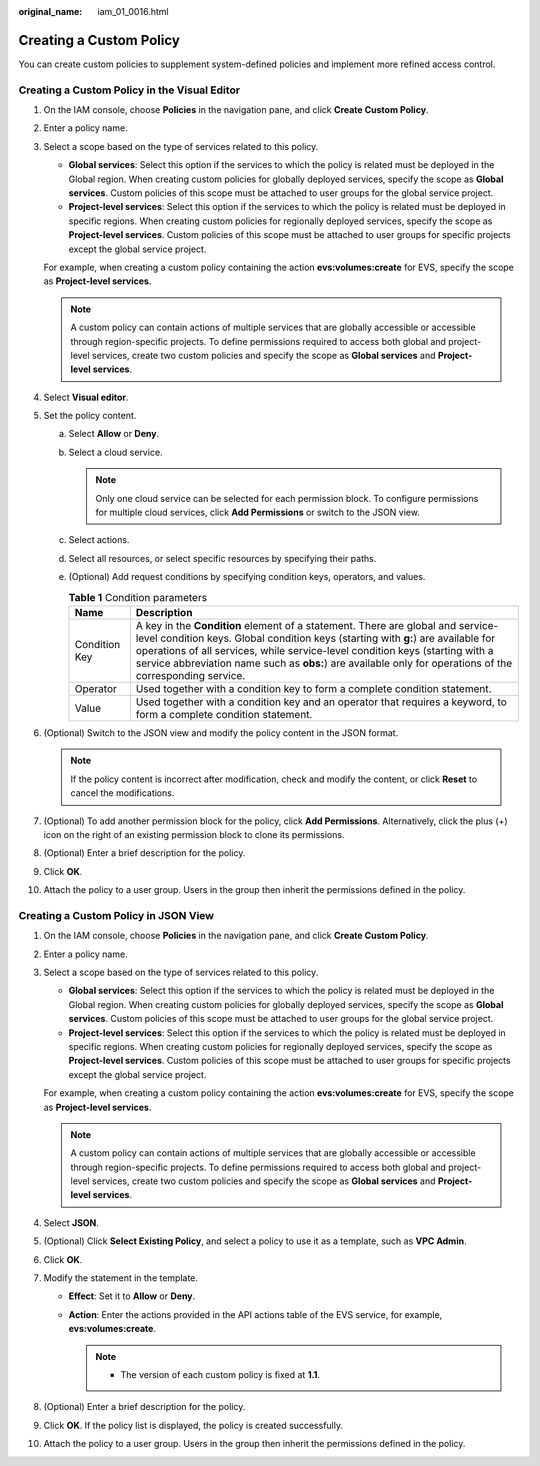 :original_name: iam_01_0016.html

.. _iam_01_0016:

Creating a Custom Policy
========================

You can create custom policies to supplement system-defined policies and implement more refined access control.

Creating a Custom Policy in the Visual Editor
---------------------------------------------

#. On the IAM console, choose **Policies** in the navigation pane, and click **Create Custom Policy**.

#. Enter a policy name.

#. Select a scope based on the type of services related to this policy.

   -  **Global services**: Select this option if the services to which the policy is related must be deployed in the Global region. When creating custom policies for globally deployed services, specify the scope as **Global services**. Custom policies of this scope must be attached to user groups for the global service project.
   -  **Project-level services**: Select this option if the services to which the policy is related must be deployed in specific regions. When creating custom policies for regionally deployed services, specify the scope as **Project-level services**. Custom policies of this scope must be attached to user groups for specific projects except the global service project.

   For example, when creating a custom policy containing the action **evs:volumes:create** for EVS, specify the scope as **Project-level services**.

   .. note::

      A custom policy can contain actions of multiple services that are globally accessible or accessible through region-specific projects. To define permissions required to access both global and project-level services, create two custom policies and specify the scope as **Global services** and **Project-level services**.

#. Select **Visual editor**.

#. Set the policy content.

   a. Select **Allow** or **Deny**.
   b. Select a cloud service.

      .. note::

         Only one cloud service can be selected for each permission block. To configure permissions for multiple cloud services, click **Add Permissions** or switch to the JSON view.

   c. Select actions.
   d. Select all resources, or select specific resources by specifying their paths.
   e. (Optional) Add request conditions by specifying condition keys, operators, and values.

      .. table:: **Table 1** Condition parameters

         +---------------+------------------------------------------------------------------------------------------------------------------------------------------------------------------------------------------------------------------------------------------------------------------------------------------------------------------------------------------------------------------+
         | Name          | Description                                                                                                                                                                                                                                                                                                                                                      |
         +===============+==================================================================================================================================================================================================================================================================================================================================================================+
         | Condition Key | A key in the **Condition** element of a statement. There are global and service-level condition keys. Global condition keys (starting with **g:**) are available for operations of all services, while service-level condition keys (starting with a service abbreviation name such as **obs:**) are available only for operations of the corresponding service. |
         +---------------+------------------------------------------------------------------------------------------------------------------------------------------------------------------------------------------------------------------------------------------------------------------------------------------------------------------------------------------------------------------+
         | Operator      | Used together with a condition key to form a complete condition statement.                                                                                                                                                                                                                                                                                       |
         +---------------+------------------------------------------------------------------------------------------------------------------------------------------------------------------------------------------------------------------------------------------------------------------------------------------------------------------------------------------------------------------+
         | Value         | Used together with a condition key and an operator that requires a keyword, to form a complete condition statement.                                                                                                                                                                                                                                              |
         +---------------+------------------------------------------------------------------------------------------------------------------------------------------------------------------------------------------------------------------------------------------------------------------------------------------------------------------------------------------------------------------+

#. (Optional) Switch to the JSON view and modify the policy content in the JSON format.

   .. note::

      If the policy content is incorrect after modification, check and modify the content, or click **Reset** to cancel the modifications.

#. (Optional) To add another permission block for the policy, click **Add Permissions**. Alternatively, click the plus (+) icon on the right of an existing permission block to clone its permissions.

#. (Optional) Enter a brief description for the policy.

#. Click **OK**.

#. Attach the policy to a user group. Users in the group then inherit the permissions defined in the policy.

Creating a Custom Policy in JSON View
-------------------------------------

#. On the IAM console, choose **Policies** in the navigation pane, and click **Create Custom Policy**.

#. Enter a policy name.

#. Select a scope based on the type of services related to this policy.

   -  **Global services**: Select this option if the services to which the policy is related must be deployed in the Global region. When creating custom policies for globally deployed services, specify the scope as **Global services**. Custom policies of this scope must be attached to user groups for the global service project.
   -  **Project-level services**: Select this option if the services to which the policy is related must be deployed in specific regions. When creating custom policies for regionally deployed services, specify the scope as **Project-level services**. Custom policies of this scope must be attached to user groups for specific projects except the global service project.

   For example, when creating a custom policy containing the action **evs:volumes:create** for EVS, specify the scope as **Project-level services**.

   .. note::

      A custom policy can contain actions of multiple services that are globally accessible or accessible through region-specific projects. To define permissions required to access both global and project-level services, create two custom policies and specify the scope as **Global services** and **Project-level services**.

#. Select **JSON**.

#. (Optional) Click **Select Existing Policy**, and select a policy to use it as a template, such as **VPC Admin**.

#. Click **OK**.

#. Modify the statement in the template.

   -  **Effect**: Set it to **Allow** or **Deny**.
   -  **Action**: Enter the actions provided in the API actions table of the EVS service, for example, **evs:volumes:create**.

      .. note::

         -  The version of each custom policy is fixed at **1.1**.

#. (Optional) Enter a brief description for the policy.

#. Click **OK**. If the policy list is displayed, the policy is created successfully.

#. Attach the policy to a user group. Users in the group then inherit the permissions defined in the policy.
